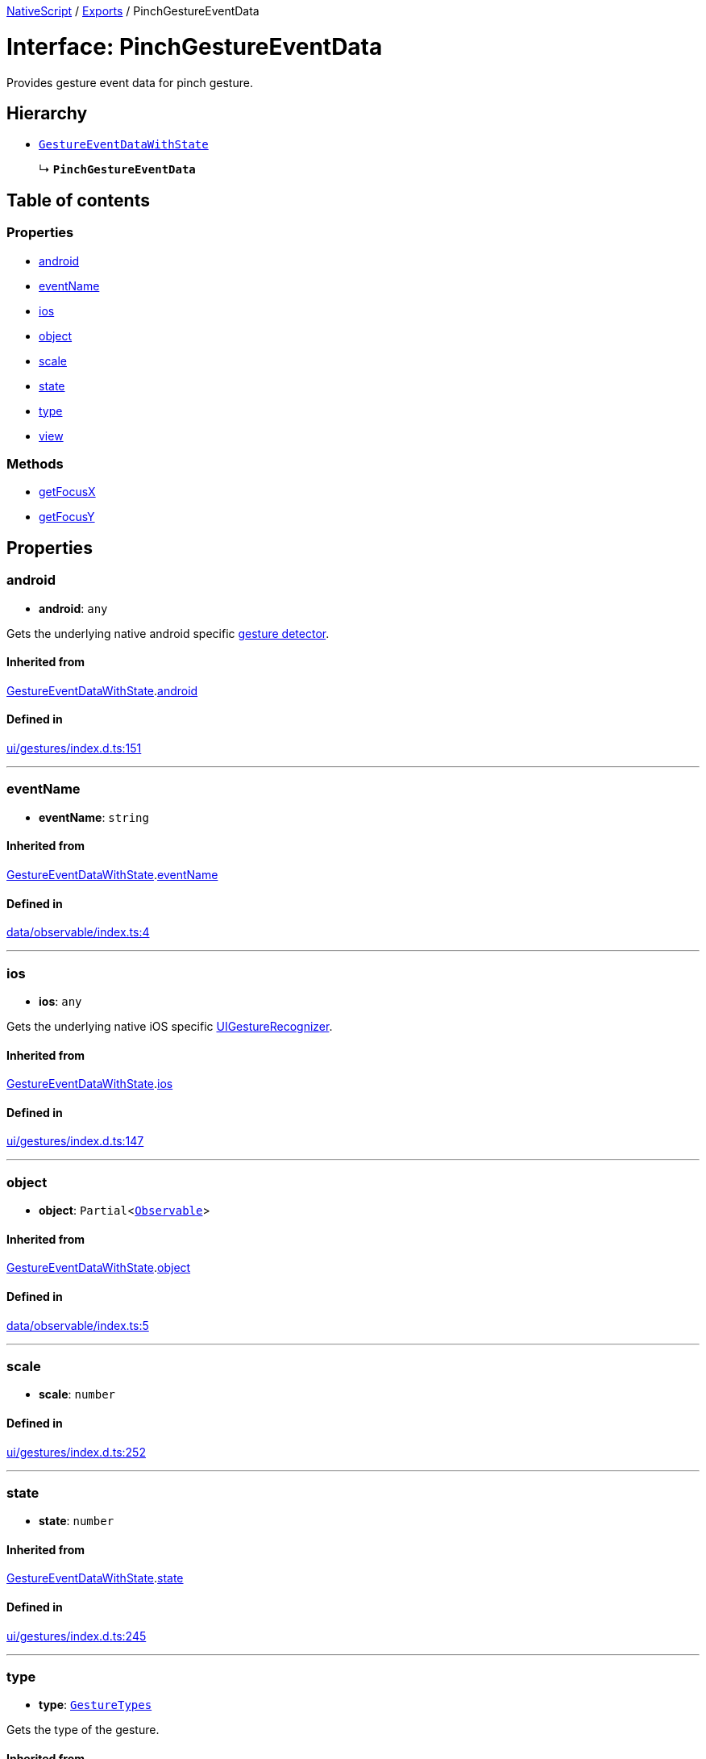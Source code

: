 :doctype: book

xref:../README.adoc[NativeScript] / xref:../modules.adoc[Exports] / PinchGestureEventData

= Interface: PinchGestureEventData

Provides gesture event data for pinch gesture.

== Hierarchy

* xref:GestureEventDataWithState.adoc[`GestureEventDataWithState`]
+
↳ *`PinchGestureEventData`*

== Table of contents

=== Properties

* link:PinchGestureEventData.md#android[android]
* link:PinchGestureEventData.md#eventname[eventName]
* link:PinchGestureEventData.md#ios[ios]
* link:PinchGestureEventData.md#object[object]
* link:PinchGestureEventData.md#scale[scale]
* link:PinchGestureEventData.md#state[state]
* link:PinchGestureEventData.md#type[type]
* link:PinchGestureEventData.md#view[view]

=== Methods

* link:PinchGestureEventData.md#getfocusx[getFocusX]
* link:PinchGestureEventData.md#getfocusy[getFocusY]

== Properties

[#android]
=== android

• *android*: `any`

Gets the underlying native android specific http://developer.android.com/reference/android/view/GestureDetector.html[gesture detector].

==== Inherited from

xref:GestureEventDataWithState.adoc[GestureEventDataWithState].link:GestureEventDataWithState.md#android[android]

==== Defined in

https://github.com/NativeScript/NativeScript/blob/02d4834bd/packages/core/ui/gestures/index.d.ts#L151[ui/gestures/index.d.ts:151]

'''

[#eventname]
=== eventName

• *eventName*: `string`

==== Inherited from

xref:GestureEventDataWithState.adoc[GestureEventDataWithState].link:GestureEventDataWithState.md#eventname[eventName]

==== Defined in

https://github.com/NativeScript/NativeScript/blob/02d4834bd/packages/core/data/observable/index.ts#L4[data/observable/index.ts:4]

'''

[#ios]
=== ios

• *ios*: `any`

Gets the underlying native iOS specific https://developer.apple.com/library/ios/documentation/UIKit/Reference/UIGestureRecognizer_Class/[UIGestureRecognizer].

==== Inherited from

xref:GestureEventDataWithState.adoc[GestureEventDataWithState].link:GestureEventDataWithState.md#ios[ios]

==== Defined in

https://github.com/NativeScript/NativeScript/blob/02d4834bd/packages/core/ui/gestures/index.d.ts#L147[ui/gestures/index.d.ts:147]

'''

[#object]
=== object

• *object*: `Partial`<xref:../classes/Observable.adoc[`Observable`]>

==== Inherited from

xref:GestureEventDataWithState.adoc[GestureEventDataWithState].link:GestureEventDataWithState.md#object[object]

==== Defined in

https://github.com/NativeScript/NativeScript/blob/02d4834bd/packages/core/data/observable/index.ts#L5[data/observable/index.ts:5]

'''

[#scale]
=== scale

• *scale*: `number`

==== Defined in

https://github.com/NativeScript/NativeScript/blob/02d4834bd/packages/core/ui/gestures/index.d.ts#L252[ui/gestures/index.d.ts:252]

'''

[#state]
=== state

• *state*: `number`

==== Inherited from

xref:GestureEventDataWithState.adoc[GestureEventDataWithState].link:GestureEventDataWithState.md#state[state]

==== Defined in

https://github.com/NativeScript/NativeScript/blob/02d4834bd/packages/core/ui/gestures/index.d.ts#L245[ui/gestures/index.d.ts:245]

'''

[#type]
=== type

• *type*: xref:../enums/GestureTypes.adoc[`GestureTypes`]

Gets the type of the gesture.

==== Inherited from

xref:GestureEventDataWithState.adoc[GestureEventDataWithState].link:GestureEventDataWithState.md#type[type]

==== Defined in

https://github.com/NativeScript/NativeScript/blob/02d4834bd/packages/core/ui/gestures/index.d.ts#L139[ui/gestures/index.d.ts:139]

'''

[#view]
=== view

• *view*: `Partial`<xref:../classes/View.adoc[`View`]>

Gets the view which originates the gesture.

==== Inherited from

xref:GestureEventDataWithState.adoc[GestureEventDataWithState].link:GestureEventDataWithState.md#view[view]

==== Defined in

https://github.com/NativeScript/NativeScript/blob/02d4834bd/packages/core/ui/gestures/index.d.ts#L143[ui/gestures/index.d.ts:143]

== Methods

[#getfocusx]
=== getFocusX

▸ *getFocusX*(): `number`

==== Returns

`number`

==== Defined in

https://github.com/NativeScript/NativeScript/blob/02d4834bd/packages/core/ui/gestures/index.d.ts#L254[ui/gestures/index.d.ts:254]

'''

[#getfocusy]
=== getFocusY

▸ *getFocusY*(): `number`

==== Returns

`number`

==== Defined in

https://github.com/NativeScript/NativeScript/blob/02d4834bd/packages/core/ui/gestures/index.d.ts#L255[ui/gestures/index.d.ts:255]
